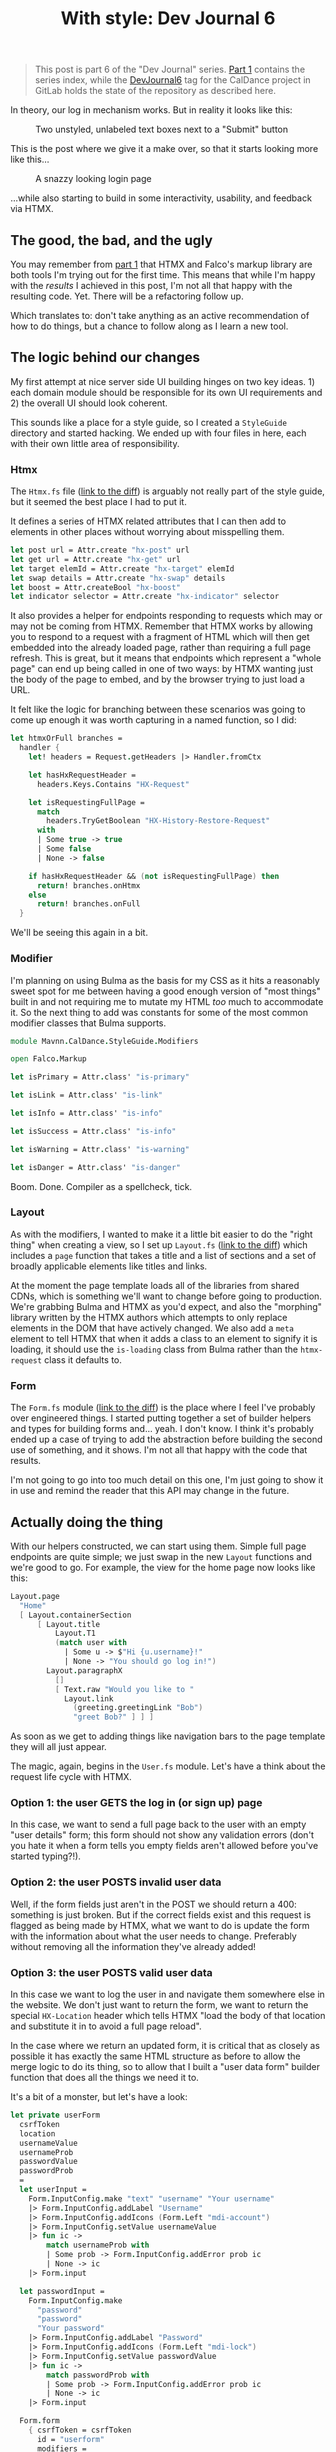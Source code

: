 #+TITLE: With style: Dev Journal 6

#+BEGIN_QUOTE
This post is part 6 of the "Dev Journal" series. [[file:../../../2024/01/31/dev-journal-1.org][Part 1]] contains the series index, while the [[https://gitlab.com/mavnn/caldance/-/commits/DevJournal6?ref_type=tags][DevJournal6]] tag for the CalDance project in GitLab holds the state of the repository as described here.
#+END_QUOTE

In theory, our log in mechanism works. But in reality it looks like this:

#+CAPTION: Two unstyled, unlabeled text boxes next to a "Submit" button
[[blog:2024/03/19/before.png]]

This is the post where we give it a make over, so that it starts looking more like this...

#+CAPTION: A snazzy looking login page
[[blog:2024/03/19/after.png]]

...while also starting to build in some interactivity, usability, and feedback via HTMX.

** The good, the bad, and the ugly

You may remember from [[file:../../../2024/01/31/dev-journal-1.org][part 1]] that HTMX and Falco's markup library are both tools I'm trying out for the first time. This means that while I'm happy with the /results/ I achieved in this post, I'm not all that happy with the resulting code. Yet. There will be a refactoring follow up.

Which translates to: don't take anything as an active recommendation of how to do things, but a chance to follow along as I learn a new tool.

** The logic behind our changes

My first attempt at nice server side UI building hinges on two key ideas. 1) each domain module should be responsible for its own UI requirements and 2) the overall UI should look coherent.

This sounds like a place for a style guide, so I created a ~StyleGuide~ directory and started hacking. We ended up with four files in here, each with their own little area of responsibility.

*** Htmx

The ~Htmx.fs~ file ([[https://gitlab.com/mavnn/caldance/-/merge_requests/5/diffs#e08193e43a637c573f535f953ec65131eded9044][link to the diff]]) is arguably not really part of the style guide, but it seemed the best place I had to put it.

It defines a series of HTMX related attributes that I can then add to elements in other places without worrying about misspelling them.

#+begin_src fsharp
let post url = Attr.create "hx-post" url
let get url = Attr.create "hx-get" url
let target elemId = Attr.create "hx-target" elemId
let swap details = Attr.create "hx-swap" details
let boost = Attr.createBool "hx-boost"
let indicator selector = Attr.create "hx-indicator" selector
#+end_src

It also provides a helper for endpoints responding to requests which may or may not be coming from HTMX. Remember that HTMX works by allowing you to respond to a request with a fragment of HTML which will then get embedded into the already loaded page, rather than requiring a full page refresh. This is great, but it means that endpoints which represent a "whole page" can end up being called in one of two ways: by HTMX wanting just the body of the page to embed, and by the browser trying to just load a URL.

It felt like the logic for branching between these scenarios was going to come up enough it was worth capturing in a named function, so I did:

#+begin_src fsharp
let htmxOrFull branches =
  handler {
    let! headers = Request.getHeaders |> Handler.fromCtx

    let hasHxRequestHeader =
      headers.Keys.Contains "HX-Request"

    let isRequestingFullPage =
      match
        headers.TryGetBoolean "HX-History-Restore-Request"
      with
      | Some true -> true
      | Some false
      | None -> false

    if hasHxRequestHeader && (not isRequestingFullPage) then
      return! branches.onHtmx
    else
      return! branches.onFull
  }
#+end_src

We'll be seeing this again in a bit.

*** Modifier

 I'm planning on using Bulma as the basis for my CSS as it hits a reasonably sweet spot for me between having a good enough version of "most things" built in and not requiring me to mutate my HTML /too/ much to accommodate it. So the next thing to add was constants for some of the most common modifier classes that Bulma supports.

#+begin_src fsharp
module Mavnn.CalDance.StyleGuide.Modifiers

open Falco.Markup

let isPrimary = Attr.class' "is-primary"

let isLink = Attr.class' "is-link"

let isInfo = Attr.class' "is-info"

let isSuccess = Attr.class' "is-info"

let isWarning = Attr.class' "is-warning"

let isDanger = Attr.class' "is-danger"
#+end_src

Boom. Done. Compiler as a spellcheck, tick.

*** Layout

As with the modifiers, I wanted to make it a little bit easier to do the "right thing" when creating a view, so I set up ~Layout.fs~ ([[https://gitlab.com/mavnn/caldance/-/merge_requests/5/diffs#fa9c7c3d5630a543415353918d553e91b7edc402][link to the diff]]) which includes a ~page~ function that takes a title and a list of sections and a set of broadly applicable elements like titles and links.

At the moment the page template loads all of the libraries from shared CDNs, which is something we'll want to change before going to production. We're grabbing Bulma and HTMX as you'd expect, and also the "morphing" library written by the HTMX authors which attempts to only replace elements in the DOM that have actively changed. We also add a ~meta~ element to tell HTMX that when it adds a class to an element to signify it is loading, it should use the ~is-loading~ class from Bulma rather than the ~htmx-request~ class it defaults to.

*** Form

The ~Form.fs~ module ([[https://gitlab.com/mavnn/caldance/-/merge_requests/5/diffs#26465d4af42079e4d5f2d9c698268260af59e9a0][link to the diff]]) is the place where I feel I've probably over engineered things. I started putting together a set of builder helpers and types for building forms and... yeah. I don't know. I think it's probably ended up a case of trying to add the abstraction before building the second use of something, and it shows. I'm not all that happy with the code that results.

I'm not going to go into too much detail on this one, I'm just going to show it in use and remind the reader that this API may change in the future.

** Actually doing the thing

With our helpers constructed, we can start using them. Simple full page endpoints are quite simple; we just swap in the new ~Layout~ functions and we're good to go. For example, the view for the home page now looks like this:

#+begin_src fsharp
Layout.page
  "Home"
  [ Layout.containerSection
      [ Layout.title
          Layout.T1
          (match user with
            | Some u -> $"Hi {u.username}!"
            | None -> "You should go log in!")
        Layout.paragraphX
          []
          [ Text.raw "Would you like to "
            Layout.link
              (greeting.greetingLink "Bob")
              "greet Bob?" ] ] ]
#+end_src

As soon as we get to adding things like navigation bars to the page template they will all just appear.

The magic, again, begins in the ~User.fs~ module. Let's have a think about the request life cycle with HTMX.

*** Option 1: the user GETS the log in (or sign up) page

In this case, we want to send a full page back to the user with an empty "user details" form; this form should not show any validation errors (don't you hate it when a form tells you empty fields aren't allowed before you've started typing?!).

*** Option 2: the user POSTS invalid user data

Well, if the form fields just aren't in the POST we should return a 400: something is just broken. But if the correct fields exist and this request is flagged as being made by HTMX, what we want to do is update the form with the information about what the user needs to change. Preferably without removing all the information they've already added!

*** Option 3: the user POSTS valid user data

In this case we want to log the user in and navigate them somewhere else in the website. We don't just want to return the form, we want to return the special ~HX-Location~ header which tells HTMX "load the body of that location and substitute it in to avoid a full page reload".

In the case where we return an updated form, it is critical that as closely as possible it has exactly the same HTML structure as before to allow the merge logic to do its thing, so to allow that I built a "user data form" builder function that does all the things we need it to.

It's a bit of a monster, but let's have a look:

#+begin_src fsharp
let private userForm
  csrfToken
  location
  usernameValue
  usernameProb
  passwordValue
  passwordProb
  =
  let userInput =
    Form.InputConfig.make "text" "username" "Your username"
    |> Form.InputConfig.addLabel "Username"
    |> Form.InputConfig.addIcons (Form.Left "mdi-account")
    |> Form.InputConfig.setValue usernameValue
    |> fun ic ->
        match usernameProb with
        | Some prob -> Form.InputConfig.addError prob ic
        | None -> ic
    |> Form.input

  let passwordInput =
    Form.InputConfig.make
      "password"
      "password"
      "Your password"
    |> Form.InputConfig.addLabel "Password"
    |> Form.InputConfig.addIcons (Form.Left "mdi-lock")
    |> Form.InputConfig.setValue passwordValue
    |> fun ic ->
        match passwordProb with
        | Some prob -> Form.InputConfig.addError prob ic
        | None -> ic
    |> Form.input

  Form.form
    { csrfToken = csrfToken
      id = "userform"
      modifiers =
        [ Htmx.post location
          Htmx.target "closest form"
          Htmx.indicator "#userFormSubmit button"
          Htmx.swap "morph:{ignoreActiveValue:true}" ]
      controls =
        [ userInput
          passwordInput
          Form.button
            "userFormSubmit"
            "submit"
            "Submit"
            [ Modifiers.isPrimary ]
            "Submit" ] }
#+end_src

The start of the function builds are two input fields, and then the interactive logic is all contained within the 4 HTMX attributes towards the end. These tell HTMX that it should post the form values to the location specified, place a loading indicator on the button within the element with ID ~userFormSubmit~, and then should try and morph the HTML it gets back into the closest form element.

Now are post methods can return one of two different responses (assuming that we have form data, etc); if authentication succeeds we can send an empty 200 response with a location header and our session cookies:

#+begin_src fsharp
let private signIn authScheme principal url =
  handler {
    do!
      Handler.fromCtxTask (fun ctx ->
        task { do! Auth.signIn authScheme principal ctx })

    return!
      Handler.fromCtx (
        Response.withHeaders [ "HX-Location", url ]
        >> ignore
      )
  }
#+end_src

If the data is invalid, we can respond with a form containing the relevant error messages, like so:

#+begin_src fsharp
let private authenticationFailed formData location =
  let failedAuth =
    "Matching username and password not found"

  Response.ofHtmlCsrf (fun token ->
    userForm
      token
      location
      (Some formData.username)
      (Some failedAuth)
      (Some formData.password)
      (Some failedAuth))
#+end_src

Notice that we're carry through the form data that was posted to us rather than clearing the form out on every submit.

This is also the module where we start making use of the HTMX branching helper we set up above, so we can add endpoints like:

#+begin_src fsharp
let private logoutEndpoint routeNamespace =
  Handler.toEndpoint
    get
    (logoutRoute routeNamespace)
    (fun () ->
      Htmx.htmxOrFull
        { onHtmx =
            handler {
              do! signOut "Cookies" "/"
              return Response.ofEmpty
            }
          onFull =
            handler {
              return
                Response.signOutAndRedirect "Cookies" "/"
            } })
#+end_src

Browsing directly to the log out link in your browser will get you a redirect status code response, while clicking a ~log out~ link within the web app will take you back to the index page (logged out!) without having to do a full page refresh.

*** That's a wrap

So, that's the main changes for this post. As normal there's the link at the top of the post to the repo as it was when the post was written. I'm not totally happy with the internal results here, but I'm happy enough that I don't want to spend time refactoring it before I've started using it on a second use case.

Speaking of which, keep an eye out for the next post where we'll actually let a user /do/ something.
